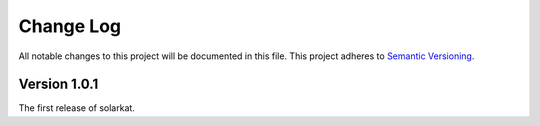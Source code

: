 ###########
Change Log
###########

All notable changes to this project will be documented in this file.
This project adheres to `Semantic Versioning <http://semver.org/>`_.

Version 1.0.1
*************

The first release of solarkat.
